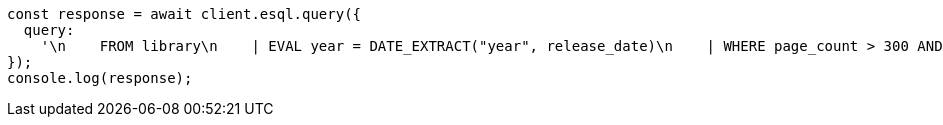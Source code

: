 // This file is autogenerated, DO NOT EDIT
// Use `node scripts/generate-docs-examples.js` to generate the docs examples

[source, js]
----
const response = await client.esql.query({
  query:
    '\n    FROM library\n    | EVAL year = DATE_EXTRACT("year", release_date)\n    | WHERE page_count > 300 AND author == "Frank Herbert"\n    | STATS count = COUNT(*) by year\n    | WHERE count > 0\n    | LIMIT 5\n  ',
});
console.log(response);
----
